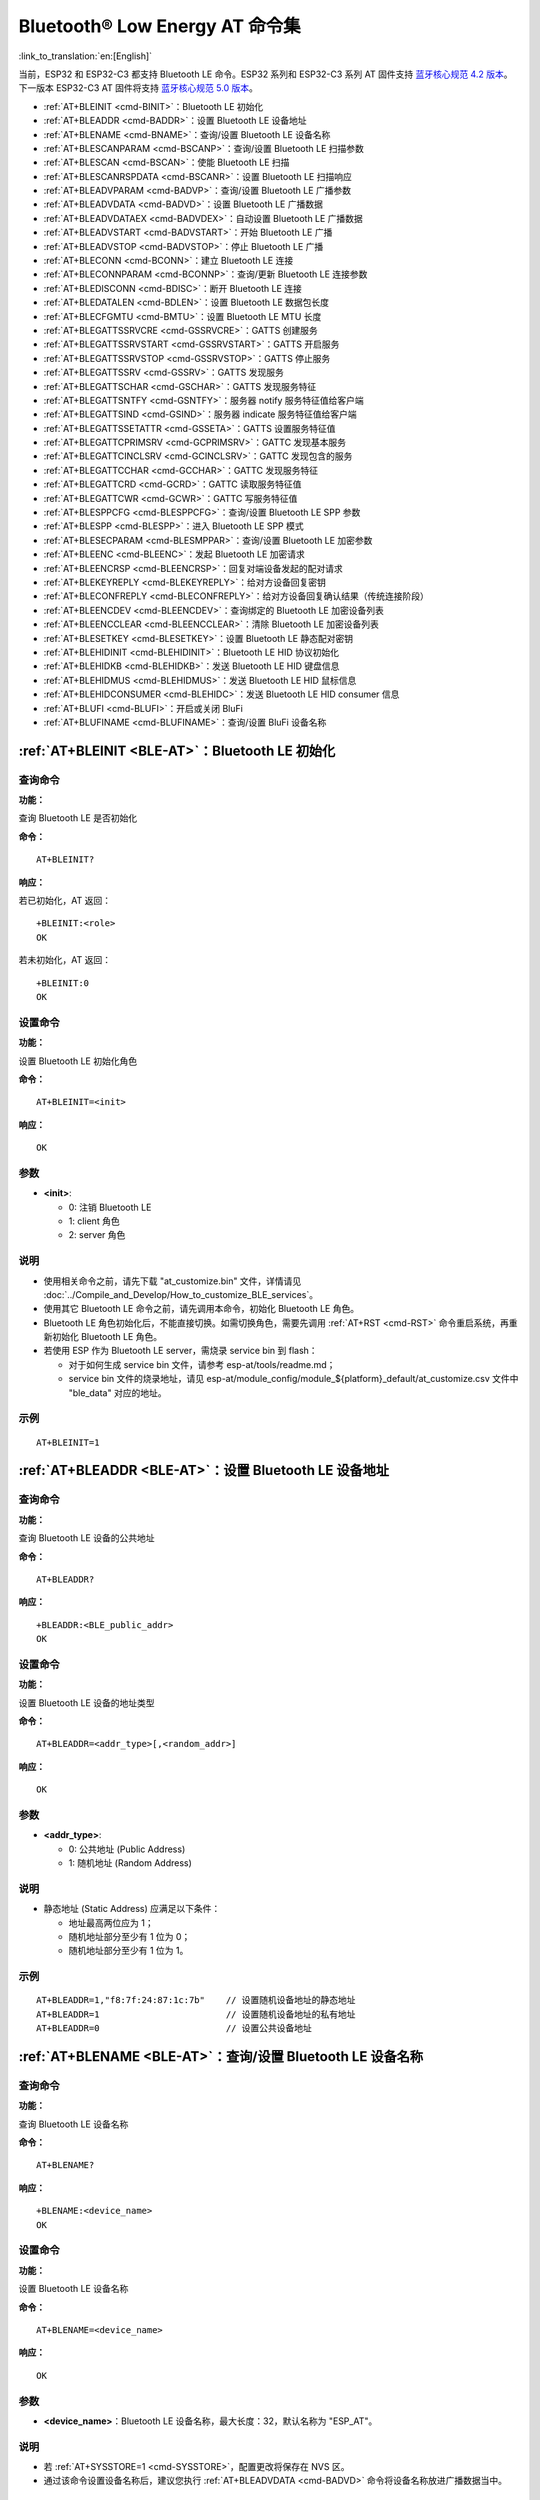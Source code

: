 .. _BLE-AT:

Bluetooth® Low Energy AT 命令集
==================================================

:link_to_translation:`en:[English]`

当前，ESP32 和 ESP32-C3 都支持 Bluetooth LE 命令。ESP32 系列和 ESP32-C3 系列 AT 固件支持 `蓝牙核心规范 4.2 版本 <https://www.bluetooth.com/specifications/specs/core-specification-4-2/>`_。下一版本 ESP32-C3 AT 固件将支持 `蓝牙核心规范 5.0 版本 <https://www.bluetooth.com/specifications/specs/core-specification-5/>`_。

- :ref:`AT+BLEINIT <cmd-BINIT>`：Bluetooth LE 初始化
- :ref:`AT+BLEADDR <cmd-BADDR>`：设置 Bluetooth LE 设备地址
- :ref:`AT+BLENAME <cmd-BNAME>`：查询/设置 Bluetooth LE 设备名称
- :ref:`AT+BLESCANPARAM <cmd-BSCANP>`：查询/设置 Bluetooth LE 扫描参数
- :ref:`AT+BLESCAN <cmd-BSCAN>`：使能 Bluetooth LE 扫描
- :ref:`AT+BLESCANRSPDATA <cmd-BSCANR>`：设置 Bluetooth LE 扫描响应
- :ref:`AT+BLEADVPARAM <cmd-BADVP>`：查询/设置 Bluetooth LE 广播参数
- :ref:`AT+BLEADVDATA <cmd-BADVD>`：设置 Bluetooth LE 广播数据
- :ref:`AT+BLEADVDATAEX <cmd-BADVDEX>`：自动设置 Bluetooth LE 广播数据
- :ref:`AT+BLEADVSTART <cmd-BADVSTART>`：开始 Bluetooth LE 广播
- :ref:`AT+BLEADVSTOP <cmd-BADVSTOP>`：停止 Bluetooth LE 广播
- :ref:`AT+BLECONN <cmd-BCONN>`：建立 Bluetooth LE 连接
- :ref:`AT+BLECONNPARAM <cmd-BCONNP>`：查询/更新 Bluetooth LE 连接参数
- :ref:`AT+BLEDISCONN <cmd-BDISC>`：断开 Bluetooth LE 连接
- :ref:`AT+BLEDATALEN <cmd-BDLEN>`：设置 Bluetooth LE 数据包长度
- :ref:`AT+BLECFGMTU <cmd-BMTU>`：设置 Bluetooth LE MTU 长度
- :ref:`AT+BLEGATTSSRVCRE <cmd-GSSRVCRE>`：GATTS 创建服务
- :ref:`AT+BLEGATTSSRVSTART <cmd-GSSRVSTART>`：GATTS 开启服务
- :ref:`AT+BLEGATTSSRVSTOP <cmd-GSSRVSTOP>`：GATTS 停止服务
- :ref:`AT+BLEGATTSSRV <cmd-GSSRV>`：GATTS 发现服务
- :ref:`AT+BLEGATTSCHAR <cmd-GSCHAR>`：GATTS 发现服务特征
- :ref:`AT+BLEGATTSNTFY <cmd-GSNTFY>`：服务器 notify 服务特征值给客户端
- :ref:`AT+BLEGATTSIND <cmd-GSIND>`：服务器 indicate 服务特征值给客户端
- :ref:`AT+BLEGATTSSETATTR <cmd-GSSETA>`：GATTS 设置服务特征值
- :ref:`AT+BLEGATTCPRIMSRV <cmd-GCPRIMSRV>`：GATTC 发现基本服务
- :ref:`AT+BLEGATTCINCLSRV <cmd-GCINCLSRV>`：GATTC 发现包含的服务
- :ref:`AT+BLEGATTCCHAR <cmd-GCCHAR>`：GATTC 发现服务特征
- :ref:`AT+BLEGATTCRD <cmd-GCRD>`：GATTC 读取服务特征值
- :ref:`AT+BLEGATTCWR <cmd-GCWR>`：GATTC 写服务特征值
- :ref:`AT+BLESPPCFG <cmd-BLESPPCFG>`：查询/设置 Bluetooth LE SPP 参数
- :ref:`AT+BLESPP <cmd-BLESPP>`：进入 Bluetooth LE SPP 模式
- :ref:`AT+BLESECPARAM <cmd-BLESMPPAR>`：查询/设置 Bluetooth LE 加密参数
- :ref:`AT+BLEENC <cmd-BLEENC>`：发起 Bluetooth LE 加密请求
- :ref:`AT+BLEENCRSP <cmd-BLEENCRSP>`：回复对端设备发起的配对请求
- :ref:`AT+BLEKEYREPLY <cmd-BLEKEYREPLY>`：给对方设备回复密钥
- :ref:`AT+BLECONFREPLY <cmd-BLECONFREPLY>`：给对方设备回复确认结果（传统连接阶段）
- :ref:`AT+BLEENCDEV <cmd-BLEENCDEV>`：查询绑定的 Bluetooth LE 加密设备列表
- :ref:`AT+BLEENCCLEAR <cmd-BLEENCCLEAR>`：清除 Bluetooth LE 加密设备列表
- :ref:`AT+BLESETKEY <cmd-BLESETKEY>`：设置 Bluetooth LE 静态配对密钥
- :ref:`AT+BLEHIDINIT <cmd-BLEHIDINIT>`：Bluetooth LE HID 协议初始化
- :ref:`AT+BLEHIDKB <cmd-BLEHIDKB>`：发送 Bluetooth LE HID 键盘信息
- :ref:`AT+BLEHIDMUS <cmd-BLEHIDMUS>`：发送 Bluetooth LE HID 鼠标信息
- :ref:`AT+BLEHIDCONSUMER <cmd-BLEHIDC>`：发送 Bluetooth LE HID consumer 信息
- :ref:`AT+BLUFI <cmd-BLUFI>`：开启或关闭 BluFi
- :ref:`AT+BLUFINAME <cmd-BLUFINAME>`：查询/设置 BluFi 设备名称

.. _cmd-BINIT:

:ref:`AT+BLEINIT <BLE-AT>`：Bluetooth LE 初始化
---------------------------------------------------------------------

查询命令
^^^^^^^^

**功能：**

查询 Bluetooth LE 是否初始化

**命令：**

::

    AT+BLEINIT?

**响应：**

若已初始化，AT 返回：

::

    +BLEINIT:<role>
    OK

若未初始化，AT 返回：

::

    +BLEINIT:0
    OK

设置命令
^^^^^^^^

**功能：**

设置 Bluetooth LE 初始化角色

**命令：**

::

    AT+BLEINIT=<init>

**响应：**

::

    OK

参数
^^^^

-  **<init>**:

   -  0: 注销 Bluetooth LE
   -  1: client 角色
   -  2: server 角色

说明
^^^^

-  使用相关命令之前，请先下载 "at_customize.bin" 文件，详情请见 :doc:`../Compile_and_Develop/How_to_customize_BLE_services`。
-  使用其它 Bluetooth LE 命令之前，请先调用本命令，初始化 Bluetooth LE 角色。
-  Bluetooth LE 角色初始化后，不能直接切换。如需切换角色，需要先调用 :ref:`AT+RST <cmd-RST>` 命令重启系统，再重新初始化 Bluetooth LE 角色。
-  若使用 ESP 作为 Bluetooth LE server，需烧录 service bin 到 flash：

   -  对于如何生成 service bin 文件，请参考 esp-at/tools/readme.md；
   -  service bin 文件的烧录地址，请见 esp-at/module_config/module_${platform}_default/at_customize.csv 文件中 "ble_data" 对应的地址。

示例
^^^^

::

    AT+BLEINIT=1

.. _cmd-BADDR:

:ref:`AT+BLEADDR <BLE-AT>`：设置 Bluetooth LE 设备地址
-------------------------------------------------------------------------

查询命令
^^^^^^^^

**功能：**

查询 Bluetooth LE 设备的公共地址

**命令：**

::

    AT+BLEADDR?

**响应：**

::

    +BLEADDR:<BLE_public_addr>
    OK

设置命令
^^^^^^^^

**功能：**

设置 Bluetooth LE 设备的地址类型

**命令：**

::

    AT+BLEADDR=<addr_type>[,<random_addr>]

**响应：**

::

    OK

参数
^^^^

-  **<addr_type>**:

   -  0: 公共地址 (Public Address)
   -  1: 随机地址 (Random Address)

说明
^^^^

-  静态地址 (Static Address) 应满足以下条件：

   -  地址最高两位应为 1；
   -  随机地址部分至少有 1 位为 0；
   -  随机地址部分至少有 1 位为 1。

示例
^^^^

::

    AT+BLEADDR=1,"f8:7f:24:87:1c:7b"    // 设置随机设备地址的静态地址
    AT+BLEADDR=1                        // 设置随机设备地址的私有地址
    AT+BLEADDR=0                        // 设置公共设备地址

.. _cmd-BNAME:

:ref:`AT+BLENAME <BLE-AT>`：查询/设置 Bluetooth LE 设备名称
---------------------------------------------------------------------------------

查询命令
^^^^^^^^

**功能：**

查询 Bluetooth LE 设备名称

**命令：**

::

    AT+BLENAME?

**响应：**

::

    +BLENAME:<device_name>
    OK

设置命令
^^^^^^^^

**功能：**

设置 Bluetooth LE 设备名称

**命令：**

::

    AT+BLENAME=<device_name>

**响应：**

::

    OK

参数
^^^^

-  **<device_name>**：Bluetooth LE 设备名称，最大长度：32，默认名称为 "ESP_AT"。

说明
^^^^

-  若 :ref:`AT+SYSSTORE=1 <cmd-SYSSTORE>`，配置更改将保存在 NVS 区。
-  通过该命令设置设备名称后，建议您执行 :ref:`AT+BLEADVDATA <cmd-BADVD>` 命令将设备名称放进广播数据当中。

示例
^^^^

::

    AT+BLENAME="esp_demo"

.. _cmd-BSCANP:

:ref:`AT+BLESCANPARAM <BLE-AT>`：查询/设置 Bluetooth LE 扫描参数
---------------------------------------------------------------------------------------

查询命令
^^^^^^^^

**功能：**

查询 Bluetooth LE 扫描参数

**命令：**

::

    AT+BLESCANPARAM?

**响应：**

::

    +BLESCANPARAM:<scan_type>,<own_addr_type>,<filter_policy>,<scan_interval>,<scan_window>
    OK

设置命令
^^^^^^^^

**功能：**

设置 Bluetooth LE 扫描参数

**命令：**

::

    AT+BLESCANPARAM=<scan_type>,<own_addr_type>,<filter_policy>,<scan_interval>,<scan_window>

**响应：**

::

    OK

参数
^^^^

-  **<scan_type>**：扫描类型

   -  0: 被动扫描
   -  1: 主动扫描

-  **<own_addr_type>**：地址类型

   -  0: 公共地址
   -  1: 随机地址
   -  2: RPA 公共地址
   -  3: RPA 随机地址

-  **<filter_policy>**：扫描过滤方式

   -  0: BLE_SCAN_FILTER_ALLOW_ALL
   -  1: BLE_SCAN_FILTER_ALLOW_ONLY_WLST
   -  2: BLE_SCAN_FILTER_ALLOW_UND_RPA_DIR
   -  3: BLE_SCAN_FILTER_ALLOW_WLIST_PRA_DIR

-  **<scan_interval>**：扫描间隔。本参数值应大于等于 ``<scan_window>`` 参数值。参数范围：[0x0004,0x4000]。扫描间隔是该参数乘以 ``0.625`` 毫秒，所以实际的扫描间隔范围为 [2.5,10240] 毫秒。
-  **<scan_window>**：扫描窗口。本参数值应小于等于 ``<scan_interval>`` 参数值。参数范围：[0x0004,0x4000]。扫描窗口是该参数乘以 ``0.625`` 毫秒，所以实际的扫描窗口范围为 [2.5,10240] 毫秒。

示例
^^^^

::

    AT+BLEINIT=1   // 角色：客户端
    AT+BLESCANPARAM=0,0,0,100,50

.. _cmd-BSCAN:

:ref:`AT+BLESCAN <BLE-AT>`：使能 Bluetooth LE 扫描
----------------------------------------------------------------------

设置命令
^^^^^^^^

**功能：**

开始/停止 Bluetooth LE 扫描

**命令：**

::

    AT+BLESCAN=<enable>[,<interval>][,<filter_type>,<filter_param>]

**响应：**

::

    +BLESCAN:<addr>,<rssi>,<adv_data>,<scan_rsp_data>,<addr_type>
    OK

参数
^^^^

-  **<enable>**：

   -  1: 开始持续扫描
   -  0: 停止持续扫描

-  **[<interval>]**：扫描持续时间，单位：秒。

   -  若设置停止扫描，无需设置本参数；
   -  若设置开始扫描，需设置本参数：

     - 本参数设为 0 时，则表示开始持续扫描；
     - 本参数设为非 0 值时，例如 ``AT+BLESCAN=1,3``，则表示扫描 3 秒后自动结束扫描，然后返回扫描结果。

-  **[<filter_type>]**：过滤选项

   -  1: "MAC"
   -  2: "NAME"

-  **<filter_param>**：过滤参数，表示对方设备 MAC 地址或名称
-  **<addr>**：Bluetooth LE 地址
-  **<rssi>**：信号强度
-  **<adv_data>**：广播数据
-  **<scan_rsp_data>**：扫描响应数据
-  **<addr_type>**：广播设备地址类型

说明
^^^^

-  响应中的 ``OK`` 和 ``+BLESCAN:<addr>,<rssi>,<adv_data>,<scan_rsp_data>,<addr_type>`` 在输出顺序上没有严格意义上的先后顺序。``OK`` 可能在 ``+BLESCAN:<addr>,<rssi>,<adv_data>,<scan_rsp_data>,<addr_type>`` 之前输出，也有可能在 ``+BLESCAN:<addr>,<rssi>,<adv_data>,<scan_rsp_data>,<addr_type>`` 之后输出。 

示例
^^^^

::

    AT+BLEINIT=1    // 角色：客户端
    AT+BLESCAN=1    // 开始扫描
    AT+BLESCAN=0    // 停止扫描
    AT+BLESCAN=1,3,1,"24:0A:C4:96:E6:88"  // 开始扫描，过滤类型为 MAC 地址
    AT+BLESCAN=1,3,2,"ESP-AT"  // 开始扫描，过滤类型为设备名称

.. _cmd-BSCANR:

:ref:`AT+BLESCANRSPDATA <BLE-AT>`：设置 Bluetooth LE 扫描响应
--------------------------------------------------------------------------------

设置命令
^^^^^^^^

**功能：**

设置 Bluetooth LE 扫描响应

**命令：**

::

    AT+BLESCANRSPDATA=<scan_rsp_data>

**响应：**

::

    OK  

参数
^^^^

-  **<scan_rsp_data>**：扫描响应数据，为 HEX 字符串。例如，若想设置扫描响应数据为 "0x11 0x22 0x33 0x44 0x55"，则命令为 ``AT+BLESCANRSPDATA="1122334455"``。

示例
^^^^

::

    AT+BLEINIT=2   // 角色：服务器
    AT+BLESCANRSPDATA="1122334455"

.. _cmd-BADVP:

:ref:`AT+BLEADVPARAM <BLE-AT>`：查询/设置 Bluetooth LE 广播参数
----------------------------------------------------------------------------------------

查询命令
^^^^^^^^

**功能：**

查询广播参数

**命令：**

::

    AT+BLEADVPARAM?

**响应：**

::

    +BLEADVPARAM:<adv_int_min>,<adv_int_max>,<adv_type>,<own_addr_type>,<channel_map>,<adv_filter_policy>,<peer_addr_type>,<peer_addr>
    OK

设置命令
^^^^^^^^

**功能：**

设置广播参数

**命令：**

::

    AT+BLEADVPARAM=<adv_int_min>,<adv_int_max>,<adv_type>,<own_addr_type>,<channel_map>[,<adv_filter_policy>][,<peer_addr_type>][,<peer_addr>]

**响应：**

::

    OK

参数
^^^^

-  **<adv_int_min>**：最小广播间隔。参数范围：[0x0020,0x4000]。广播间隔等于该参数乘以 ``0.625`` 毫秒，所以实际的最小广播间隔范围为 [20,10240] 毫秒。本参数值应小于等于 ``<adv_int_max>`` 参数值。
-  **<adv_int_max>**：最大广播间隔。参数范围：[0x0020,0x4000]。广播间隔等于该参数乘以 ``0.625`` 毫秒，所以实际的最大广播间隔范围为 [20,10240] 毫秒。本参数值应大于等于 ``<adv_int_min>`` 参数值。
-  **<adv_type>**:

   -  0: ADV_TYPE_IND
   -  1: ADV_TYPE_DIRECT_IND_HIGH
   -  2: ADV_TYPE_SCAN_IND
   -  3: ADV_TYPE_NONCONN_IND
   -  4: ADV_TYPE_DIRECT_IND_LOW

-  **<own_addr_type>**：Bluetooth LE 地址类型

   -  0: BLE_ADDR_TYPE_PUBLIC
   -  1: BLE_ADDR_TYPE_RANDOM

-  **<channel_map>**：广播信道

   -  1: ADV_CHNL_37
   -  2: ADV_CHNL_38
   -  4: ADV_CHNL_39
   -  7: ADV_CHNL_ALL

-  **[<adv_filter_policy>]**：广播过滤器规则

   -  0: ADV_FILTER_ALLOW_SCAN_ANY_CON_ANY
   -  1: ADV_FILTER_ALLOW_SCAN_WLST_CON_ANY
   -  2: ADV_FILTER_ALLOW_SCAN_ANY_CON_WLST
   -  3: ADV_FILTER_ALLOW_SCAN_WLST_CON_WLST

-  **[<peer_addr_type>]**：对方 Bluetooth LE 地址类型

   -  0: PUBLIC
   -  1: RANDOM

-  **[<peer_addr>]**：对方 Bluetooth LE 地址

示例
^^^^

::

    AT+BLEINIT=2   // 角色：服务器
    AT+BLEADVPARAM=50,50,0,0,4,0,0,"12:34:45:78:66:88"

.. _cmd-BADVD:

:ref:`AT+BLEADVDATA <BLE-AT>`：设置 Bluetooth LE 广播数据
-------------------------------------------------------------------------------

设置命令
^^^^^^^^

**功能：**

设置广播数据

**命令：**

::

    AT+BLEADVDATA=<adv_data>

**响应：**

::

    OK

参数
^^^^

-  **<adv_data>**：广播数据，为 HEX 字符串。例如，若想设置广播数据为 "0x11 0x22 0x33 0x44 0x55"，则命令为 ``AT+BLEADVDATA="1122334455"``。

说明
^^^^

-  如果之前已经使用命令 :ref:`AT+BLEADVDATAEX <cmd-BADVDEX>`\=<dev_name>,<uuid>,<manufacturer_data>,<include_power> 设置了广播数据，则会被本命令设置的广播数据覆盖。
-  如果您想使用本命令修改设备名称，则建议在执行完该命令之后执行 :ref:`AT+BLENAME <cmd-BNAME>` 命令将设备名称设置为同样的名称。

示例
^^^^

::

    AT+BLEINIT=2   // 角色：服务器
    AT+BLEADVDATA="1122334455"

.. _cmd-BADVDEX:

:ref:`AT+BLEADVDATAEX <BLE-AT>`：自动设置 Bluetooth LE 广播数据
-----------------------------------------------------------------------------------------------

查询命令
^^^^^^^^

**功能：**

查询广播数据的参数

**命令：**

::

    AT+BLEADVDATAEX?

**响应：**

::

    +BLEADVDATAEX:<dev_name>,<uuid>,<manufacturer_data>,<include_power>

    OK

设置命令
^^^^^^^^

**功能：**

设置广播数据并开始广播

**命令：**

::

    AT+BLEADVDATAEX=<dev_name>,<uuid>,<manufacturer_data>,<include_power>

**响应：**

::

    OK

参数
^^^^

-  **<dev_name>**：字符串参数，表示设备名称。例如，若想设置设备名称为 "just-test"，则命令为 ``AT+BLEADVSTARTEX="just-test",<uuid>,<manufacturer_data>,<include_power>``。

-  **<uuid>**：字符串参数。例如，若想设置 UUID 为 "0xA002"，则命令为 ``AT+BLEADVSTARTEX=<dev_name>,"A002",<manufacturer_data>,<include_power>``。

-  **<manufacturer_data>**：制造商数据，为 HEX 字符串。例如，若想设置制造商数据为 "0x11 0x22 0x33 0x44 0x55"，则命令为 ``AT+BLEADVSTARTEX=<dev_name>,<uuid>,"1122334455",<include_power>``。

-  **<include_power>**：若广播数据需包含 TX 功率，本参数应该设为 ``1``；否则，为 ``0``。

说明
^^^^

-  如果之前已经使用命令 :ref:`AT+BLEADVDATA <cmd-BADVD>`\=<adv_data> 设置了广播数据，则会被本命令设置的广播数据覆盖。

示例
^^^^

::

    AT+BLEINIT=2   // 角色：服务器
    AT+BLEADVDATAEX="ESP-AT","A002","0102030405",1

.. _cmd-BADVSTART:

:ref:`AT+BLEADVSTART <BLE-AT>`：开始 Bluetooth LE 广播
-----------------------------------------------------------------------------

执行命令
^^^^^^^^

**功能：**

开始广播

**命令：**

::

    AT+BLEADVSTART

**响应：**

::

    OK

说明
^^^^

-  若未使用命令 :ref:`AT+BLEADVPARAM <cmd-BADVP>`\=<adv_parameter> 设置广播参数，则使用默认广播参数。
-  若未使用命令 :ref:`AT+BLEADVDATA <cmd-BADVD>`\=<adv_data> 设置广播数据，则发送全 0 数据包。
-  若之前已经使用命令 :ref:`AT+BLEADVDATA <cmd-BADVD>`\=<adv_data> 设置过广播数据，则会被 :ref:`AT+BLEADVDATAEX <cmd-BADVDEX>`\=<dev_name>,<uuid>,<manufacturer_data>,<include_power> 设置的广播数据覆盖，相反，如果先使用 AT+BLEADVDATAEX，则会被 AT+BLEADVDATA 设置的广播数据覆盖。

示例
^^^^

::

    AT+BLEINIT=2   // 角色：服务器
    AT+BLEADVSTART

.. _cmd-BADVSTOP:

:ref:`AT+BLEADVSTOP <BLE-AT>`：停止 Bluetooth LE 广播
---------------------------------------------------------------------------

执行命令
^^^^^^^^

**功能：**

停止广播

**命令：**

::

    AT+BLEADVSTOP

**响应：**

::

    OK

说明
^^^^

-  若开始广播后，成功建立 Bluetooth LE 连接，则会自动结束 Bluetooth LE 广播，无需调用本命令。

示例
^^^^

::

    AT+BLEINIT=2   // 角色：服务器
    AT+BLEADVSTART
    AT+BLEADVSTOP

.. _cmd-BCONN:

:ref:`AT+BLECONN <BLE-AT>`：建立 Bluetooth LE 连接
----------------------------------------------------------------------------

查询命令
^^^^^^^^

**功能：**

查询 Bluetooth LE 连接

**命令：**

::

    AT+BLECONN?

**响应：**

::

    +BLECONN:<conn_index>,<remote_address>
    OK

若未建立连接，则响应不显示 <conn_index> 和 <remote_address> 参数。

设置命令
^^^^^^^^

**功能：**

建立 Bluetooth LE 连接

**命令：**

::

    AT+BLECONN=<conn_index>,<remote_address>[,<addr_type>,<timeout>]

**响应：**

若建立连接成功，则提示：

::

    +BLECONN:<conn_index>,<remote_address>

    OK

若建立连接失败，则提示：

::

    +BLECONN:<conn_index>,-1

    ERROR

若是因为参数错误或者其它的一些原因导致连接失败，则提示：

::

    ERROR

参数
^^^^

-  **<conn_index>**：Bluetooth LE 连接号，范围：[0,2]。
-  **<remote_address>**：对方 Bluetooth LE 设备地址。
-  **[<addr_type>]**：广播设备地址类型。
-  **[<timeout>]**：连接超时时间，单位：秒。范围：[3,30]。

说明
^^^^

-  建议在建立新连接之前，先运行 :ref:`AT+BLESCAN <cmd-BSCAN>` 命令扫描设备，确保目标设备处于广播状态。
-  最大连接超时为 30 秒。
-  如果 Bluetooth LE server 已初始化且连接已成功建立，则可以使用此命令在对等设备 (GATTC) 中发现服务。还可以使用以下 GATTC 命令：

   -  :ref:`AT+BLEGATTCPRIMSRV <cmd-GCPRIMSRV>`
   -  :ref:`AT+BLEGATTCINCLSRV <cmd-GCINCLSRV>`
   -  :ref:`AT+BLEGATTCCHAR <cmd-GCCHAR>`
   -  :ref:`AT+BLEGATTCRD <cmd-GCRD>`
   -  :ref:`AT+BLEGATTCWR <cmd-GCWR>`
   -  :ref:`AT+BLEGATTSIND <cmd-GSIND>`
-  如果 :ref:`AT+BLECONN? <cmd-BCONN>` 在 Bluetooth LE 未初始的情况下执行 (:ref:`AT+BLEINIT=0 <cmd-BINIT>`)，则系统不会输出 ``+BLECONN:<conn_index>,<remote_address>`` 。

示例
^^^^

::

    AT+BLEINIT=1   // 角色：客户端
    AT+BLECONN=0,"24:0a:c4:09:34:23",0,10

.. _cmd-BCONNP:

:ref:`AT+BLECONNPARAM <BLE-AT>`：查询/更新 Bluetooth LE 连接参数
-------------------------------------------------------------------------------------------

查询命令
^^^^^^^^

**功能：**

查询 Bluetooth LE 连接参数

**命令：**

::

    AT+BLECONNPARAM?

**响应：**

::

    +BLECONNPARAM:<conn_index>,<min_interval>,<max_interval>,<cur_interval>,<latency>,<timeout>
    OK

设置命令
^^^^^^^^

**功能：**

更新 Bluetooth LE 连接参数

**命令：**

::

    AT+BLECONNPARAM=<conn_index>,<min_interval>,<max_interval>,<latency>,<timeout>

**响应：**

::

    OK

若设置失败，则提示以下信息：

::

    +BLECONNPARAM: <conn_index>,-1

参数
^^^^

-  **<conn_index>**：Bluetooth LE 连接号，范围：[0,2]。
-  **<min_interval>**：最小连接间隔。本参数值应小于等于 ``<max_interval>`` 参数值。参数范围：[0x0006,0x0C80]。连接间隔等于该参数乘以 ``1.25`` 毫秒，所以实际的最小连接间隔范围为 [7.5,4000] 毫秒。
-  **<max_interval>**：最大连接间隔。本参数值应大于等于 ``<min_interval>`` 参数值。参数范围：[0x0006,0x0C80]。连接间隔等于该参数乘以 ``1.25`` 毫秒，所以实际的最大连接间隔范围为 [7.5,4000] 毫秒。
-  **<cur_interval>**：当前连接间隔。
-  **<latency>**：延迟。参数范围：[0x0000,0x01F3]。
-  **<timeout>**：超时。参数范围：[0x000A,0x0C80]。超时等于该参数乘以 ``10`` 毫秒，所以实际的超时范围为 [100,32000] 毫秒。

说明
^^^^

-  本命令要求先建立连接，并且仅支持 client 角色更新连接参数。

示例
^^^^

::

    AT+BLEINIT=1   // 角色：客户端
    AT+BLECONN=0,"24:0a:c4:09:34:23"
    AT+BLECONNPARAM=0,12,14,1,500  

.. _cmd-BDISC:

:ref:`AT+BLEDISCONN <BLE-AT>`：断开 Bluetooth LE 连接
-------------------------------------------------------------------------

执行命令
^^^^^^^^

**功能：**

断开 Bluetooth LE 连接

**命令：**

::

    AT+BLEDISCONN=<conn_index>

**响应：**

::

    OK  // 收到 AT+BLEDISCONN 命令
    +BLEDISCONN:<conn_index>,<remote_address>  // 运行命令成功

参数
^^^^

-  **<conn_index>**：Bluetooth LE 连接号，范围：[0,2]。
-  **<remote_address>**：对方 Bluetooth LE 设备地址。

说明
^^^^

-  仅支持客户端运行本命令断开连接。

示例
^^^^

::

    AT+BLEINIT=1   // 角色：客户端
    AT+BLECONN=0,"24:0a:c4:09:34:23"
    AT+BLEDISCONN=0

.. _cmd-BDLEN:

:ref:`AT+BLEDATALEN <BLE-AT>`：设置 Bluetooth LE 数据包长度
--------------------------------------------------------------------------------------

设置命令
^^^^^^^^

**功能：**

设置 Bluetooth LE 数据包长度

**命令：**

::

    AT+BLEDATALEN=<conn_index>,<pkt_data_len>

**响应：**

::

    OK 

参数
^^^^

-  **<conn_index>**：Bluetooth LE 连接号，范围：[0,2]。
-  **<pkt_data_len>**：数据包长度，范围：[0x001B,0x00FB]。

说明
^^^^

-  需要先建立 Bluetooth LE 连接，才能设置数据包长度。

示例
^^^^

::

    AT+BLEINIT=1   // 角色：客户端
    AT+BLECONN=0,"24:0a:c4:09:34:23"
    AT+BLEDATALEN=0,30

.. _cmd-BMTU:

:ref:`AT+BLECFGMTU <BLE-AT>`：设置 Bluetooth LE MTU 长度
-----------------------------------------------------------------------------

查询命令
^^^^^^^^

**功能：**

查询 MTU（maximum transmission unit，最大传输单元）长度

**命令：**

::

    AT+BLECFGMTU?

**响应：**

::

    +BLECFGMTU:<conn_index>,<mtu_size>
    OK

设置命令
^^^^^^^^

**功能：**

设置 MTU 的长度

**命令：**

::

    AT+BLECFGMTU=<conn_index>,<mtu_size>

**响应：**

::

    OK  // 收到本命令

参数
^^^^

-  **<conn_index>**：Bluetooth LE 连接号，范围：[0,2]。
-  **<mtu_size>**：MTU 长度。

说明
^^^^

-  本命令要求先建立 Bluetooth LE 连接。
-  仅支持客户端运行本命令设置 MTU 的长度。
-  MTU 的实际长度需要协商，响应 ``OK`` 只表示尝试协商 MTU 长度，因此设置长度不一定生效，建议调用 :ref:`AT+BLECFGMTU? <cmd-BMTU>` 查询实际 MTU 长度。

示例
^^^^

::

    AT+BLEINIT=1   // 角色：客户端
    AT+BLECONN=0,"24:0a:c4:09:34:23"
    AT+BLECFGMTU=0,300

.. _cmd-GSSRVCRE:

:ref:`AT+BLEGATTSSRVCRE <BLE-AT>`：GATTS 创建服务
--------------------------------------------------------------------------

执行命令
^^^^^^^^

**功能：**

GATTS (Generic Attributes Server) 创建 Bluetooth LE 服务

**命令：**

::

    AT+BLEGATTSSRVCRE

**响应：**

::

    OK

说明
^^^^

-  使用 ESP 作为 Bluetooth LE server 创建服务，需烧录 service bin 文件到 flash 中。

   -  如何生成 service bin 文件，请参考 esp-at/tools/readme.md。
   -  service bin 文件的烧录地址为 esp-at/module_config/module_${platform}_default/at_customize.csv 文件中的 "ble_data" 地址。

-  Bluetooth LE server 初始化后，请及时调用本命令创建服务；如果先建立 Bluetooth LE 连接，则无法创建服务。
-  如果 Bluetooth LE client 已初始化成功，可以使用此命令创建服务；也可以使用其他一些相应的 GATTS 命令，例如启动和停止服务、设置服务特征值和 notification/indication，具体命令如下：

   -  :ref:`AT+BLEGATTSSRVCRE <cmd-GSSRVCRE>` (建议在 Bluetooth LE 连接建立之前使用)
   -  :ref:`AT+BLEGATTSSRVSTART <cmd-GSSRVSTART>` (建议在 Bluetooth LE 连接建立之前使用)
   -  :ref:`AT+BLEGATTSSRV <cmd-GSSRV>`
   -  :ref:`AT+BLEGATTSCHAR <cmd-GSCHAR>`
   -  :ref:`AT+BLEGATTSNTFY <cmd-GSNTFY>`
   -  :ref:`AT+BLEGATTSIND <cmd-GSIND>`
   -  :ref:`AT+BLEGATTSSETATTR <cmd-GSSETA>`

示例
^^^^

::

    AT+BLEINIT=2   // 角色：服务器
    AT+BLEGATTSSRVCRE

.. _cmd-GSSRVSTART:

:ref:`AT+BLEGATTSSRVSTART <BLE-AT>`：GATTS 开启服务
---------------------------------------------------------------------------

执行命令
^^^^^^^^

**功能：**

GATTS 开启全部服务

**命令：**

::

    AT+BLEGATTSSRVSTART

设置命令
^^^^^^^^

**功能：**

GATTS 开启某指定服务

**命令：**

::

    AT+BLEGATTSSRVSTART=<srv_index>

**响应：**

::

    OK  

参数
^^^^

-  **<srv_index>**：服务序号，从 1 开始递增。

示例
^^^^

::

    AT+BLEINIT=2   // 角色：服务器
    AT+BLEGATTSSRVCRE
    AT+BLEGATTSSRVSTART

.. _cmd-GSSRVSTOP:

:ref:`AT+BLEGATTSSRVSTOP <BLE-AT>`：GATTS 停止服务
-------------------------------------------------------------------------

执行命令
^^^^^^^^

**功能：**

GATTS 停止全部服务

**命令：**

::

    AT+BLEGATTSSRVSTOP

设置命令
^^^^^^^^

**功能：**

GATTS 停止某指定服务

**命令：**

::

    AT+BLEGATTSSRVSTOP=<srv_index>

**响应：**

::

    OK  

参数
^^^^

-  **<srv_index>**：服务序号，从 1 开始递增。

示例
^^^^

::

    AT+BLEINIT=2   // 角色：服务器
    AT+BLEGATTSSRVCRE
    AT+BLEGATTSSRVSTART
    AT+BLEGATTSSRVSTOP

.. _cmd-GSSRV:

:ref:`AT+BLEGATTSSRV <BLE-AT>`：GATTS 发现服务
-------------------------------------------------------------------------

查询命令
^^^^^^^^

**功能：**

GATTS 发现服务

**命令：**

::

    AT+BLEGATTSSRV?

**响应：**

::

    +BLEGATTSSRV:<srv_index>,<start>,<srv_uuid>,<srv_type>
    OK

参数
^^^^

-  **<srv_index>**：服务序号，从 1 开始递增。
-  **<start>**：

   -  0: 服务未开始；
   -  1: 服务已开始。

-  **<srv_uuid>**：服务的 UUID。
-  **<srv_type>**：服务的类型：

   -  0: 次要服务；
   -  1: 首要服务。

示例
^^^^

::

    AT+BLEINIT=2   // 角色：服务器
    AT+BLEGATTSSRVCRE
    AT+BLEGATTSSRV?

.. _cmd-GSCHAR:

:ref:`AT+BLEGATTSCHAR <BLE-AT>`：GATTS 发现服务特征
---------------------------------------------------------------------------------

查询命令
^^^^^^^^

**功能：**

GATTS 发现服务特征

**命令：**

::

    AT+BLEGATTSCHAR?

**响应：**

对于服务特征信息，响应如下：

::

    +BLEGATTSCHAR:"char",<srv_index>,<char_index>,<char_uuid>,<char_prop>

对于描述符信息，响应如下：

::

    +BLEGATTSCHAR:"desc",<srv_index>,<char_index>,<desc_index> 
    OK

参数
^^^^

-  **<srv_index>**：服务序号，从 1 开始递增。
-  **<char_index>**：服务特征的序号，从 1 起始递增。
-  **<char_uuid>**：服务特征的 UUID。
-  **<char_prop>**：服务特征的属性。
-  **<desc_index>**：特征描述符序号。
-  **<desc_uuid>**：特征描述符的 UUID。

示例
^^^^

::

    AT+BLEINIT=2   // 角色：服务器
    AT+BLEGATTSSRVCRE
    AT+BLEGATTSSRVSTART
    AT+BLEGATTSCHAR?

.. _cmd-GSNTFY:

:ref:`AT+BLEGATTSNTFY <BLE-AT>`：服务器 notify 服务特征值给客户端
---------------------------------------------------------------------------------------------

设置命令
^^^^^^^^

**功能：**

服务器 notify 服务特征值给客户端

**命令：**

::

    AT+BLEGATTSNTFY=<conn_index>,<srv_index>,<char_index>,<length>

**响应：**

::

    >

符号 ``>`` 表示 AT 准备好接收串口数据，此时您可以输入数据，当数据长度达到参数 ``<length>`` 的值时，执行 notify 操作。

若数据传输成功，则提示：

::

   OK

参数
^^^^

-  **<conn_index>**：Bluetooth LE 连接号，范围：[0,2]。
-  **<srv_index>**：服务序号，可运行 :ref:`AT+BLEGATTSCHAR? <cmd-GSCHAR>` 查询。
-  **<char_index>**：服务特征的序号，可运行 :ref:`AT+BLEGATTSCHAR? <cmd-GSCHAR>` 查询。
-  **<length>**：数据长度。

示例
^^^^

::

    AT+BLEINIT=2      // 角色：服务器
    AT+BLEGATTSSRVCRE
    AT+BLEGATTSSRVSTART
    AT+BLEADVSTART    // 开始广播，当 client 连接后，必须配置接收 notify
    AT+BLEGATTSCHAR?  // 查询允许 notify 客户端的特征
    // 例如，使用 3 号服务的 6 号特征 notify 长度为 4 字节的数据，使用如下命令：
    AT+BLEGATTSNTFY=0,3,6,4 
    // 提示 ">" 符号后，输入 4 字节的数据，如 "1234"，然后数据自动传输

.. _cmd-GSIND:

:ref:`AT+BLEGATTSIND <BLE-AT>`：服务器 indicate 服务特征值给客户端
------------------------------------------------------------------------------------------

设置命令
^^^^^^^^

**功能：**
 
服务器 indicate 服务特征值给客户端

**命令：**

::

    AT+BLEGATTSIND=<conn_index>,<srv_index>,<char_index>,<length>

**响应：**

::

    >

符号 ``>`` 表示 AT 准备好接收串口数据，此时您可以输入数据，当数据长度达到参数 ``<length>`` 的值时，执行 indicate 操作。

若数据传输成功，则提示：

::

   OK

参数
^^^^

-  **<conn_index>**：Bluetooth LE 连接号，范围：[0,2]。
-  **<srv_index>**：服务序号，可运行 :ref:`AT+BLEGATTSCHAR? <cmd-GSCHAR>` 查询。
-  **<char_index>**：服务特征的序号，可运行 :ref:`AT+BLEGATTSCHAR? <cmd-GSCHAR>` 查询。
-  **<length>**：数据长度。

示例
^^^^

::

    AT+BLEINIT=2      // 角色：服务器
    AT+BLEGATTSSRVCRE
    AT+BLEGATTSSRVSTART
    AT+BLEADVSTART    // 开始广播，当 client 连接后，必须配置接收 indication
    AT+BLEGATTSCHAR?  // 查询客户端可以接收 indication 的特征
    // 例如，使用 3 号服务的 7 号特征 indicate 长度为 4 字节的数据，命令如下：
    AT+BLEGATTSIND=0,3,7,4 
    // 提示 ">" 符号后，输入 4 字节的数据，如 "1234"，然后数据自动传输

.. _cmd-GSSETA:

:ref:`AT+BLEGATTSSETATTR <BLE-AT>`：GATTS 设置服务特征值
------------------------------------------------------------------------------

设置命令
^^^^^^^^

**功能：**

GATTS 设置服务特征值或描述符值

**命令：**

::

    AT+BLEGATTSSETATTR=<srv_index>,<char_index>,[<desc_index>],<length>

**响应：**

::

    >

符号 ``>`` 表示 AT 准备好接收串口数据，此时您可以输入数据，当数据长度达到参数 ``<length>`` 的值时，执行设置操作。

若数据传输成功，则提示：

::

   OK

参数
^^^^

-  **<srv_index>**：服务序号，可运行 :ref:`AT+BLEGATTSCHAR? <cmd-GSCHAR>` 查询。
-  **<char_index>**：服务特征的序号，可运行 :ref:`AT+BLEGATTSCHAR? <cmd-GSCHAR>` 查询。
-  **[<desc_index>]**：特征描述符序号：

   -  若填写，则设置描述符的值；
   -  若未填写，则设置特征值。

-  **<length>**：数据长度。

说明
^^^^

-  如果 ``<length>`` 参数值大于支持的最大长度，则设置会失败。关于 service table，请见 `components/customized_partitions/raw_data/ble_data`。

示例
^^^^

::

    AT+BLEINIT=2   // 角色：服务器
    AT+BLEGATTSSRVCRE
    AT+BLEGATTSSRVSTART
    AT+BLEGATTSCHAR? 
    // 例如，向 1 号服务的 1 号特征写入长度为 1 字节的数据，命令如下：
    AT+BLEGATTSSETATTR=1,1,,1
    // 提示 ">" 符号后，输入 1 字节的数据即可，例如 "8"，然后设置开始

.. _cmd-GCPRIMSRV:

:ref:`AT+BLEGATTCPRIMSRV <BLE-AT>`：GATTC 发现基本服务
-------------------------------------------------------------------------------------

查询命令
^^^^^^^^

**功能：**

GATTC (Generic Attributes Client) 发现基本服务

**命令：**

::

    AT+BLEGATTCPRIMSRV=<conn_index>

**响应：**

::

    +BLEGATTCPRIMSRV:<conn_index>,<srv_index>,<srv_uuid>,<srv_type>
    OK

参数
^^^^

-  **<conn_index>**：Bluetooth LE 连接号，范围：[0,2]。
-  **<srv_index>**：服务序号，从 1 开始递增。
-  **<srv_uuid>**：服务的 UUID。
-  **<srv_type>**：服务的类型：

   -  0: 次要服务；
   -  1: 首要服务。

说明
^^^^

-  使用本命令，需要先建立 Bluetooth LE 连接。

示例
^^^^

::

    AT+BLEINIT=1   // 角色：客户端
    AT+BLECONN=0,"24:12:5f:9d:91:98"
    AT+BLEGATTCPRIMSRV=0

.. _cmd-GCINCLSRV:

:ref:`AT+BLEGATTCINCLSRV <BLE-AT>`：GATTC 发现包含的服务
--------------------------------------------------------------------------------------

设置命令
^^^^^^^^

**功能：**

GATTC 发现包含服务

**命令：**

::

    AT+BLEGATTCINCLSRV=<conn_index>,<srv_index>

**响应：**

::

    +BLEGATTCINCLSRV:<conn_index>,<srv_index>,<srv_uuid>,<srv_type>,<included_srv_uuid>,<included_srv_type>
    OK

参数
^^^^

-  **<conn_index>**：Bluetooth LE 连接号，范围：[0,2]。
-  **<srv_index>**：服务序号，可运行 :ref:`AT+BLEGATTCPRIMSRV <cmd-GCPRIMSRV>`\=<conn_index> 查询。
-  **<srv_uuid>**：服务的 UUID。
-  **<srv_type>**：服务的类型：

   -  0: 次要服务；
   -  1: 首要服务。

-  **<included_srv_uuid>**：包含服务的 UUID。
-  **<included_srv_type>**：包含服务的类型：

   -  0: 次要服务；
   -  1: 首要服务。

说明
^^^^

-  使用本命令，需要先建立 Bluetooth LE 连接。

示例
^^^^

::

    AT+BLEINIT=1   // 角色：客户端
    AT+BLECONN=0,"24:12:5f:9d:91:98"
    AT+BLEGATTCPRIMSRV=0
    AT+BLEGATTCINCLSRV=0,1  // 根据前一条命令的查询结果，指定 index 查询

.. _cmd-GCCHAR:

:ref:`AT+BLEGATTCCHAR <BLE-AT>`：GATTC 发现服务特征
---------------------------------------------------------------------------------

设置命令
^^^^^^^^

**功能：**

GATTC 发现服务特征

**命令：**

::

    AT+BLEGATTCCHAR=<conn_index>,<srv_index>

**响应：**

对于服务特征信息，响应如下：

::

    +BLEGATTCCHAR:"char",<conn_index>,<srv_index>,<char_index>,<char_uuid>,<char_prop>

对于描述符信息，响应如下：

::

    +BLEGATTCCHAR:"desc",<conn_index>,<srv_index>,<char_index>,<desc_index>,<desc_uuid> 
    OK

参数
^^^^

-  **<conn_index>**：Bluetooth LE 连接号，范围：[0,2]。
-  **<srv_index>**：服务序号，可运行 :ref:`AT+BLEGATTCPRIMSRV <cmd-GCPRIMSRV>`\=<conn_index> 查询。
-  **<char_index>**：服务特征的序号，从 1 开始递增。
-  **<char_uuid>**：服务特征的 UUID。
-  **<char_prop>**：服务特征的属性。
-  **<desc_index>**：特征描述符序号。
-  **<desc_uuid>**：特征描述符的 UUID。

说明
^^^^

-  使用本命令，需要先建立 Bluetooth LE 连接。

示例
^^^^

::

    AT+BLEINIT=1   // 角色：客户端
    AT+BLECONN=0,"24:12:5f:9d:91:98"
    AT+BLEGATTCPRIMSRV=0
    AT+BLEGATTCCHAR=0,1 // 根据前一条命令的查询结果，指定 index 查询

.. _cmd-GCRD:

:ref:`AT+BLEGATTCRD <BLE-AT>`：GATTC 读取服务特征值
----------------------------------------------------------------------------

设置命令
^^^^^^^^

**功能：**

GATTC 读取服务特征值或描述符值

**命令：**

::

    AT+BLEGATTCRD=<conn_index>,<srv_index>,<char_index>[,<desc_index>]

**响应：**

::

    +BLEGATTCRD:<conn_index>,<len>,<value>
    OK

参数
^^^^^

-  **<conn_index>**：Bluetooth LE 连接号，范围：[0,2]。
-  **<srv_index>**：服务序号，可运行 :ref:`AT+BLEGATTCPRIMSRV <cmd-GCPRIMSRV>`\=<conn_index> 查询。
-  **<char_index>**：服务特征序号，可运行 :ref:`AT+BLEGATTCCHAR <cmd-GCCHAR>`\=<conn_index>,<srv_index> 查询。
-  **[<desc_index>]**：特征描述符序号：

   -  若设置，读取目标描述符的值；
   -  若未设置，读取目标特征的值。

-  **<len>**：数据长度。
-  **<value>**：<char_value> 或者 <desc_value>。

  -  **<char_value>**：服务特征值，字符串格式，运行 :ref:`AT+BLEGATTCRD <cmd-GCRD>`\=<conn_index>,<srv_index>,<char_index> 读取。例如，若响应为 ``+BLEGATTCRD:0,1,0``，则表示数据长度为 1，内容为 "0"。
  -  **<desc_value>**：服务特征描述符的值，字符串格式，运行 :ref:`AT+BLEGATTCRD <cmd-GCRD>`\=<conn_index>,<srv_index>,<char_index>,<desc_index> 读取。例如，若响应为 ``+BLEGATTCRD:0,4,0123``，则表示数据长度为 4，内容为 "0123"。

说明
^^^^

-  使用本命令，需要先建立 Bluetooth LE 连接。
-  若目标服务特征不支持读操作，则返回 "ERROR"。

示例
^^^^

::

    AT+BLEINIT=1   // 角色：客户端
    AT+BLECONN=0,"24:12:5f:9d:91:98"
    AT+BLEGATTCPRIMSRV=0
    AT+BLEGATTCCHAR=0,3 // 根据前一条命令的查询结果，指定 index 查询
    // 例如，读取第 3 号服务的第 2 号特征的第 1 号描述符信息，命令如下：
    AT+BLEGATTCRD=0,3,2,1

.. _cmd-GCWR:

:ref:`AT+BLEGATTCWR <BLE-AT>`：GATTC 写服务特征值
---------------------------------------------------------------------------

设置命令
^^^^^^^^

**功能：**

GATTC 写服务特征值或描述符值

**命令：**

::

    AT+BLEGATTCWR=<conn_index>,<srv_index>,<char_index>[,<desc_index>],<length>

**Response:**

::

    >

符号 ``>`` 表示 AT 准备好接收串口数据，此时您可以输入数据，当数据长度达到参数 ``<length>`` 的值时，执行写入操作。

若数据传输成功，则提示：

::

   OK

参数
^^^^

-  **<conn_index>**：Bluetooth LE 连接号，范围：[0,2]。
-  **<srv_index>**：服务序号，可运行 :ref:`AT+BLEGATTCPRIMSRV <cmd-GCPRIMSRV>`\=<conn_index> 查询。
-  **<char_index>**：服务特征序号，可运行 :ref:`AT+BLEGATTCCHAR <cmd-GCCHAR>`\=<conn_index>,<srv_index> 查询。
-  **[<desc_index>]**：特征描述符序号：

   -  若设置，则写目标描述符的值；
   -  若未设置，则写目标特征的值。

-  **<length>**：数据长度。

说明
^^^^

-  使用本命令，需要先建立 Bluetooth LE 连接。
-  若目标服务特征不支持写操作，则返回 "ERROR"。

示例
^^^^

::

    AT+BLEINIT=1   // 角色：客户端
    AT+BLECONN=0,"24:12:5f:9d:91:98"
    AT+BLEGATTCPRIMSRV=0
    AT+BLEGATTCCHAR=0,3 // 根据前一条命令的查询结果，指定 index 查询
    // 例如，向第 3 号服务的第 4 号特征，写入长度为 6 字节的数据，命令如下：
    AT+BLEGATTCWR=0,3,4,,6 
    // 提示 ">" 符号后，输入 6 字节的数据即可，如 "123456"，然后开始写入

.. _cmd-BLESPPCFG:

:ref:`AT+BLESPPCFG <BLE-AT>`：查询/设置 Bluetooth LE SPP 参数
--------------------------------------------------------------------------------

查询命令
^^^^^^^^

**功能：**

查询 Bluetooth LE SPP (Serial Port Profile) 参数

**命令：**

::

    AT+BLESPPCFG?

**响应：**

::

    +BLESPPCFG:<tx_service_index>,<tx_char_index>,<rx_service_index>,<rx_char_index>,<auto_conn>
    OK

设置命令
^^^^^^^^

**功能：**

设置或重置 Bluetooth LE SPP 参数

**命令：**

::

    AT+BLESPPCFG=<cfg_enable>[,<tx_service_index>,<tx_char_index>,<rx_service_index>,<rx_char_index>][,<auto_conn>]

**响应：**

::

    OK

参数
^^^^

-  **<cfg_enable>**：

   -  0: 重置所有 SPP 参数，后面参数无需填写；
   -  1: 后面参数需要填写。

-  **<tx_service_index>**：tx 服务序号，可运行 :ref:`AT+BLEGATTCPRIMSRV <cmd-GCPRIMSRV>`\=<conn_index> 和 :ref:`AT+BLEGATTSSRV? <cmd-GSSRV>` 查询。
-  **<tx_char_index>**：tx 服务特征序号，可运行 :ref:`AT+BLEGATTCCHAR <cmd-GCCHAR>`\=<conn_index>,<srv_index> 和 :ref:`AT+BLEGATTSCHAR? <cmd-GSCHAR>` 查询。
-  **<rx_service_index>**：rx 服务序号，可运行 :ref:`AT+BLEGATTCPRIMSRV <cmd-GCPRIMSRV>`\=<conn_index> 和 :ref:`AT+BLEGATTSSRV? <cmd-GSSRV>` 查询。
-  **<rx_char_index>**：rx 服务特征序号，可运行 :ref:`AT+BLEGATTCCHAR <cmd-GCCHAR>`\=<conn_index>,<srv_index> 和 :ref:`AT+BLEGATTSCHAR? <cmd-GSCHAR>` 查询。
-  **<auto_conn>**: 自动重连标志位，默认情况下，自动重连功能被使能。

   -  0: 禁止 Bluetooth LE 透传自动重连功能。
   -  1: 使能 Bluetooth LE 透传自动重连功能。

说明
^^^^

-  对于 Bluetooth LE 客户端，tx 服务特征属性必须是 ``write with response`` 或 ``write without response``，rx 服务特征属性必须是 ``indicate`` 或 ``notify``。
-  对于 Bluetooth LE 服务器，tx 服务特征属性必须是 ``indicate`` 或 ``notify``，rx 服务特征属性必须是 ``write with response`` 或 ``write without response``。
-  禁用了自动重连功能后，如果连接断开，会提示有断开连接信息提示(依赖于 AT+SYSMSG)，需要重新发送连接的命令；使能的情况下，连接断开后，会自动重连， MCU 侧将感知不到连接的断开，如果对端的 MAC 发生了改变，则无法连接成功。

示例
^^^^

::

    AT+BLESPPCFG=0          // 重置 Bluetooth LE SPP 参数
    AT+BLESPPCFG=1,3,5,3,7  // 设置 Bluetooth LE SPP 参数
    AT+BLESPPCFG?           // 查询 Bluetooth LE SPP 参数

.. _cmd-BLESPP:

:ref:`AT+BLESPP <BLE-AT>`：进入 Bluetooth LE SPP 模式
------------------------------------------------------------------------

执行命令
^^^^^^^^

**功能：**

进入 Bluetooth LE SPP 模式

**命令：**

::

    AT+BLESPP

**响应：**

::

    OK

    >

上述响应表示 AT 已经进入 Bluetooth LE SPP 模式，可以进行数据的发送和接收。

若 Bluetooth LE SPP 状态错误 ( 对端在 Bluetooth LE 连接建立后未使能 Notifications )，则返回：

::

    ERROR

说明
^^^^

-  在 SPP 传输中，若未设置 :ref:`AT+SYSMSG <cmd-SYSMSG>` Bit0 为 1，则 AT 不会提示任何退出 SPP 透传模式的信息。
-  在 SPP 传输中，若未设置 :ref:`AT+SYSMSG <cmd-SYSMSG>` Bit2 为 1，则 AT 不会提示任何连接状态变更的信息。
-  当系统收到只含有 +++ 的包时，设备返回到普通命令模式，请至少等待一秒再发送下一个 AT 命令。

示例
^^^^

::

    AT+BLESPP   // 进入 Bluetooth LE SPP 模式

.. _cmd-BLESMPPAR:

:ref:`AT+BLESECPARAM <BLE-AT>`：查询/设置 Bluetooth LE 加密参数
-------------------------------------------------------------------------------------

查询命令
^^^^^^^^

**功能：**

查询 Bluetooth LE SMP 加密参数

**命令：**

::

    AT+BLESECPARAM?

**响应：**

::

    +BLESECPARAM:<auth_req>,<iocap>,<enc_key_size>,<init_key>,<rsp_key>,<auth_option>
    OK

设置命令
^^^^^^^^

**功能：**

设置 Bluetooth LE SMP 加密参数

**命令：**

::

    AT+BLESECPARAM=<auth_req>,<iocap>,<enc_key_size>,<init_key>,<rsp_key>[,<auth_option>]

**响应：**

::

    OK

参数
^^^^

-  **<auth_req>**：认证请求。

   -  0: NO_BOND
   -  1: BOND
   -  4: MITM
   -  8: SC_ONLY
   -  9: SC_BOND
   -  12: SC_MITM
   -  13: SC_MITM_BOND

-  **<iocap>**：输入输出能力。

   -  0: DisplayOnly
   -  1: DisplayYesNo
   -  2: KeyboardOnly
   -  3: NoInputNoOutput
   -  4: Keyboard display

-  **<enc_key_size>**：加密密钥长度。参数范围：[7,16]。单位：字节。
-  **<init_key>**：多个比特位组成的初始密钥。
-  **<rsp_key>**：多个比特位组成的响应密钥。
-  **<auth_option>**：安全认证选项：

   -  0: 自动选择安全等级；
   -  1: 如果无法满足之前设定的安全等级，则会断开连接。

说明
^^^^

-  ``<init_key>`` 和 ``<rsp_key>`` 参数的比特位组合模式如下：

   -  Bit0: 用于交换初始密钥和响应密钥的加密密钥；
   -  Bit1: 用于交换初始密钥和响应密钥的 IRK 密钥；
   -  Bit2: 用于交换初始密钥和响应密钥的 CSRK 密钥；
   -  Bit3: 用于交换初始密钥和响应密钥的 link 密钥（仅用于 Bluetooth LE 和 BR/EDR 共存模式）。

示例
^^^^

::

    AT+BLESECPARAM=1,4,16,3,3,0

.. _cmd-BLEENC:

:ref:`AT+BLEENC <BLE-AT>`：发起 Bluetooth LE 加密请求
----------------------------------------------------------------------------------

设置命令
^^^^^^^^

**功能：**

发起配对请求

**命令：**

::

    AT+BLEENC=<conn_index>,<sec_act>

**响应：**

::

    OK

参数
^^^^

-  **<conn_index>**：Bluetooth LE 连接号，范围：[0,2]。
-  **<sec_act>**：

   -  0: SEC_NONE；
   -  1: SEC_ENCRYPT；
   -  2: SEC_ENCRYPT_NO_MITM；
   -  3: SEC_ENCRYPT_MITM。

说明
^^^^

-  使用本命令前，请先设置安全参数、建立与对方设备的连接。

示例
^^^^

::

   AT+RESTORE
   AT+BLEINIT=2
   AT+BLEGATTSSRVCRE
   AT+BLEGATTSSRVSTART
   AT+BLEADDR?
   AT+BLESECPARAM=1,0,16,3,3
   AT+BLESETKEY=123456
   AT+BLEADVSTART
   // 使用 Bluetooth LE 调试 app 作为 client 与 ESP 设备建立 Bluetooth LE 连接
   AT+BLEENC=0,3

.. _cmd-BLEENCRSP:

:ref:`AT+BLEENCRSP <BLE-AT>`：回复对端设备发起的配对请求
-----------------------------------------------------------------------------------

设置命令
^^^^^^^^

**功能：**

回复对端设备发起的配对请求

**命令：**

::

    AT+BLEENCRSP=<conn_index>,<accept>

**响应：**

::

    OK

参数
^^^^

-  **<conn_index>**：Bluetooth LE 连接号，范围：[0,2]。
-  **<accept>**：

   -  0: 拒绝；
   -  1: 接受。

说明
^^^^

-  使用本命令后，AT 会在配对请求流程结束后输出配对结果。

::

    +BLEAUTHCMPL:<conn_index>,<enc_result>

-  **<conn_index>**：Bluetooth LE 连接号，范围：[0,2]。
-  **<enc_result>**:

   - 0: 加密配对成功；
   - 1: 加密配对失败。

示例
^^^^

::

    AT+BLEENCRSP=0,1

.. _cmd-BLEKEYREPLY:

:ref:`AT+BLEKEYREPLY <BLE-AT>`：给对方设备回复密钥
------------------------------------------------------------------------------------------------

设置命令
^^^^^^^^

**功能：**

回复配对密钥

**命令：**

::

    AT+BLEKEYREPLY=<conn_index>,<key>

**响应：**

::

    OK

参数
^^^^

-  **<conn_index>**：Bluetooth LE 连接号，范围：[0,2]。
-  **<key>**：配对密钥。

示例
^^^^

::

    AT+BLEKEYREPLY=0,649784

.. _cmd-BLECONFREPLY:

:ref:`AT+BLECONFREPLY <BLE-AT>`：给对方设备回复确认结果（传统连接阶段）
-----------------------------------------------------------------------------------------------------------

设置命令
^^^^^^^^

**功能：**

回复配对结果

**命令：**

::

    AT+BLECONFREPLY=<conn_index>,<confirm>

**响应：**

::

    OK

参数
^^^^

-  **<conn_index>**：Bluetooth LE 连接号，范围：[0,2]。
-  **<confirm>**：

   -  0: 否
   -  1: 是

示例
^^^^

::

    AT+BLECONFREPLY=0,1

.. _cmd-BLEENCDEV:

:ref:`AT+BLEENCDEV <BLE-AT>`：查询绑定的 Bluetooth LE 加密设备列表
---------------------------------------------------------------------------------------------

查询命令
^^^^^^^^

**功能：**

查询绑定的 Bluetooth LE 加密设备列表

**命令：**

::

    AT+BLEENCDEV?

**响应：**

::

    +BLEENCDEV:<enc_dev_index>,<mac_address>
    OK

参数
^^^^

-  **<enc_dev_index>**：已绑定设备的连接号。该参数不一定等于命令 :ref:`AT+BLECONN <cmd-BCONN>` 查询出的 Bluetooth LE 连接列表中的 ``conn_index`` 参数。范围：[0,14]。
-  **<mac_address>**：MAC 地址。

说明
^^^^

-  ESP-AT 最多允许绑定 ``15`` 个设备。如果绑定的设备数量超过 15 个，那么新绑定的设备信息会根据绑定顺序从 0 到 14 号依次覆盖之前的设备信息。

示例
^^^^

::

    AT+BLEENCDEV?

.. _cmd-BLEENCCLEAR:

:ref:`AT+BLEENCCLEAR <BLE-AT>`：清除 Bluetooth LE 加密设备列表
----------------------------------------------------------------------------------------

设置命令
^^^^^^^^

**功能：**

从安全数据库列表中删除某一连接号的设备

**命令：**

::

    AT+BLEENCCLEAR=<enc_dev_index>

**响应：**

::

    OK

执行命令
^^^^^^^^

**功能：**

删除安全数据库所有设备

**命令：**

::

    AT+BLEENCCLEAR

**响应：**

::

    OK

参数
^^^^

-  **<enc_dev_index>**：已绑定设备的连接号。

示例
^^^^

::

    AT+BLEENCCLEAR

.. _cmd-BLESETKEY:

:ref:`AT+BLESETKEY <BLE-AT>`：设置 Bluetooth LE 静态配对密钥
-------------------------------------------------------------------------------

查询命令
^^^^^^^^

**功能：**

查询 Bluetooth LE 静态配对密钥，若未设置，则 AT 返回 -1

**命令：**

::

    AT+BLESETKEY?

**响应：**

::

    +BLESETKEY:<static_key>
    OK

设置命令
^^^^^^^^

**功能：**

为所有 Bluetooth LE 连接设置一个 Bluetooth LE 静态配对密钥

**命令：**

::

    AT+BLESETKEY=<static_key>

**响应：**

::

    OK

参数
^^^^

-  **<static_key>**：Bluetooth LE 静态配对密钥。

示例
^^^^

::

    AT+BLESETKEY=123456

.. _cmd-BLEHIDINIT:

:ref:`AT+BLEHIDINIT <BLE-AT>`：Bluetooth LE HID 协议初始化
------------------------------------------------------------------------------------

查询命令
^^^^^^^^

**功能：**

查询 Bluetooth LE HID 协议初始化情况

**命令：**

::

    AT+BLEHIDINIT?

**响应：**

若未初始化，则 AT 返回：

::

    +BLEHIDINIT:0
    OK

若已初始化，则 AT 返回：

::

    +BLEHIDINIT:1
    OK

设置命令
^^^^^^^^

**功能：**

初始化 Bluetooth LE HID 协议

**命令：**

::

    AT+BLEHIDINIT=<init>

**响应：**

::

    OK

参数
^^^^

-  **<init>**：

   -  0: 取消 Bluetooth LE HID 协议的初始化；
   -  1: 初始化 Bluetooth LE HID 协议。

说明
^^^^

-  Bluetooth LE HID 无法与通用 GATT/GAP 命令同时使用。

示例
^^^^

::

    AT+BLEHIDINIT=1 

.. _cmd-BLEHIDKB:

:ref:`AT+BLEHIDKB <BLE-AT>`：发送 Bluetooth LE HID 键盘信息
--------------------------------------------------------------------------------------

设置命令
^^^^^^^^

**功能：**

发送键盘信息

**命令：**

::

    AT+BLEHIDKB=<Modifier_keys>,<key_1>,<key_2>,<key_3>,<key_4>,<key_5>,<key_6>

**响应：**

::

    OK

参数
^^^^

-  **<Modifier_keys>**：组合键。
-  **<key_1>**：键代码 1。
-  **<key_2>**：键代码 2。
-  **<key_3>**：键代码 3。
-  **<key_4>**：键代码 4。
-  **<key_5>**：键代码 5。
-  **<key_6>**：键代码 6。

说明
^^^^

- 更多键代码的信息，请参考 `Universal Serial Bus HID Usage Tables <https://www.usb.org/sites/default/files/documents/hut1_12v2.pdf>`_ 的 Keyboard/Keypad Page 章节。
- 要使此命令与 iOS 产品交互，您的设备需要先通过 `MFI <https://mfi.apple.com/>`_ 认证。

示例
^^^^

::

    AT+BLEHIDKB=0,4,0,0,0,0,0   // 输入字符串 "a"

.. _cmd-BLEHIDMUS:

:ref:`AT+BLEHIDMUS <BLE-AT>`：发送 Bluetooth LE HID 鼠标信息
-----------------------------------------------------------------------------------

设置命令
^^^^^^^^

**功能：**

发送鼠标信息

**命令：**

::

    AT+BLEHIDMUS=<buttons>,<X_displacement>,<Y_displacement>,<wheel>

**响应：**

::

    OK

参数
^^^^

-  **<buttons>**：鼠标按键。
-  **<X_displacement>**：X 位移。
-  **<Y_displacement>**：Y 位移。
-  **<wheel>**：滚轮。

说明
^^^^

- 更多 HID 鼠标信息，请参考 `Universal Serial Bus HID Usage Tables <https://www.usb.org/sites/default/files/documents/hut1_12v2.pdf>`_ 的 Generic Desktop Page 和 Application Usages 章节。
- 要使此命令与 iOS 产品交互，您的设备需要先通过 `MFI <https://mfi.apple.com/>`_ 认证。

示例
^^^^

::

    AT+BLEHIDMUS=0,10,10,0

.. _cmd-BLEHIDC:

:ref:`AT+BLEHIDCONSUMER <BLE-AT>`：发送 Bluetooth LE HID consumer 信息
--------------------------------------------------------------------------------------------

设置命令
^^^^^^^^

**功能：**

发送 consumer 信息

**命令：**

::

    AT+BLEHIDCONSUMER=<consumer_usage_id>

**响应：**

::

    OK

参数
^^^^

-  **<consumer_usage_id>**：consumer ID，如 power、reset、help、volume 等。详情请参考 `HID Usage Tables for Universal Serial Bus (USB) <https://usb.org/sites/default/files/hut1_21_0.pdf>`_ 中的 Consumer Page (0x0C) 章节。

说明
^^^^

- 要使此命令与 iOS 产品交互，您的设备需要先通过 `MFI <https://mfi.apple.com/>`_ 认证。

示例
^^^^

::

    AT+BLEHIDCONSUMER=233   // 调高音量

.. _cmd-BLUFI:

:ref:`AT+BLUFI <BLE-AT>`：开启或关闭 BluFi
--------------------------------------------------------------

查询命令
^^^^^^^^

**功能：**

查询 BluFi 状态

**命令：**

::

    AT+BLUFI?

**响应：**

若 BluFi 未开启，则返回：

::

    +BLUFI:0

    OK

若 BluFi 已开启，则返回：

::

    +BLUFI:1

    OK

设置命令
^^^^^^^^

**功能：**

开启或关闭 BluFi

**命令：**

::

    AT+BLUFI=<option>[,<auth floor>]

**响应：**

::

    OK

参数
^^^^

-  **<option>**：

   -  0: 关闭 BluFi；
   -  1: 开启 BluFi。

-  **<auth floor>**：Wi-Fi 认证模式阈值，ESP-AT 不会连接到认证模式低于此阈值的 AP：

   -  0: OPEN（默认）；
   -  1: WEP；
   -  2: WPA_PSK；
   -  3: WPA2_PSK；
   -  4: WPA_WPA2_PSK；
   -  5: WPA2_ENTERPRISE；
   -  6: WPA3_PSK；
   -  7: WPA2_WPA3_PSK。

说明
^^^^

- 您只能在 Bluetooth LE 未初始化情况下开启或关闭 BluFi (:ref:`AT+BLEINIT=0 <cmd-BINIT>`)。

示例
^^^^

::

    AT+BLUFI=1

.. _cmd-BLUFINAME:

:ref:`AT+BLUFINAME <BLE-AT>`：查询/设置 BluFi 设备名称
-------------------------------------------------------------------------

查询命令
^^^^^^^^

**功能：**

查询 BluFi 名称

**命令：**

::

    AT+BLUFINAME?

**响应：**

::

    +BLUFINAME:<device_name>
    OK

设置命令
^^^^^^^^

**功能：**

设置 BluFi 设备名称

**命令：**

::

    AT+BLUFINAME=<device_name>

**响应：**

::

    OK

参数
^^^^

-  **<device_name>**：BluFi 设备名称。

说明
^^^^

-  如需设置 BluFi 设备名称，请在运行 :ref:`AT+BLUFI=1 <cmd-BLUFI>` 命令前设置，否则将使用默认名称 ``BLUFI_DEVICE``。
-  BluFi 设备名称最大长度为 29 字节。

示例
^^^^

::

    AT+BLUFINAME="BLUFI_DEV"
    AT+BLUFINAME?
